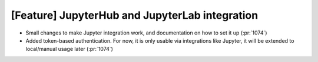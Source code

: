 [Feature] JupyterHub and JupyterLab integration
===============================================

* Small changes to make Jupyter integration work, and documentation
  on how to set it up (:pr:`1074`)
* Added token-based authentication. For now, it is only usable via
  integrations like Jupyter, it will be extended to local/manual usage
  later (:pr:`1074`)

